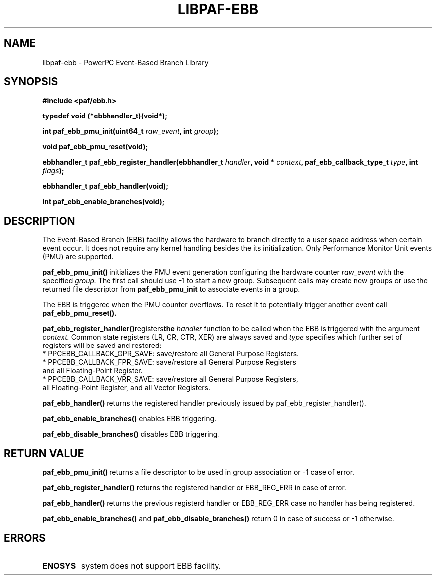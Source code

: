 .\" Copyright (c) 2013 IBM Corporation.
.\" All rights reserved. This program and the accompanying materials
.\" are made available under the terms of the Eclipse Public License v1.0
.\" which accompanies this distribution, and is available at
.\" http://www.eclipse.org/legal/epl-v10.html
.\"
.\" Contributors:
.\"     IBM Corporation, Adhemerval Zanella - Initial implementation.
.TH LIBPAF-EBB 2 2013-07-01 "Linux" "Event-Based Branch Library"
.SH NAME
libpaf-ebb \- PowerPC Event-Based Branch Library
.SH SYNOPSIS
.B #include <paf/ebb.h>
.sp
.B typedef void (*ebbhandler_t)(void*);
.sp
.BI "int paf_ebb_pmu_init(uint64_t " raw_event ", int " group ");
.sp
.BI "void paf_ebb_pmu_reset(void);
.sp
.BI "ebbhandler_t paf_ebb_register_handler(ebbhandler_t " handler ", \
void * "context ", paf_ebb_callback_type_t " type ", int " flags ");
.sp
.BI "ebbhandler_t paf_ebb_handler(void);
.sp
.BI "int paf_ebb_enable_branches(void);
.sp
.Bi "int paf_ebb_disable_branches(void);

.SH DESCRIPTION

The Event-Based Branch (EBB) facility allows the hardware to branch directly
to a user space address when certain event occur. It does not require any
kernel handling besides the its initialization. Only Performance Monitor Unit
events (PMU) are supported.

.BR paf_ebb_pmu_init()
initializes the PMU event generation configuring the hardware
counter
.I raw_event
with the specified
.I group.
The first call should use -1 to start a new group. Subsequent calls may create
new groups or use the returned file descriptor from
.BR paf_ebb_pmu_init
to associate events in a group.

The EBB is triggered when the PMU counter overflows. To reset it to potentially
trigger another event call
.BR paf_ebb_pmu_reset().

.BR paf_ebb_register_handler() registers the 
.I handler
function to be called when the EBB is triggered with the argument
.I context.
Common state registers (LR, CR, CTR, XER) are always saved and
.I type
specifies which further set of registers will be saved and restored:

.TP 3
* PPCEBB_CALLBACK_GPR_SAVE: save/restore all General Purpose Registers.
.TP
* PPCEBB_CALLBACK_FPR_SAVE: save/restore all General Purpose Registers and all \
Floating-Point Register.
.TP
* PPCEBB_CALLBACK_VRR_SAVE: save/restore all General Purpose Registers, all \
Floating-Point Register, and all Vector Registers.
.PP

.BR paf_ebb_handler()
returns the registered handler previously issued by paf_ebb_register_handler().

.BR paf_ebb_enable_branches()
enables EBB triggering.

.BR paf_ebb_disable_branches()
disables EBB triggering.

.SH "RETURN VALUE"

.BR paf_ebb_pmu_init()
returns a file descriptor to be used in group association or -1 case of error.

.BR paf_ebb_register_handler()
returns the registered handler or EBB_REG_ERR in case of error.

.BR paf_ebb_handler()
returns the previous registerd handler or EBB_REG_ERR case no handler has being
registered.

.BR paf_ebb_enable_branches()
and
.BR paf_ebb_disable_branches()
return 0 in case of success or -1 otherwise.

.SH ERRORS

.TP
.B ENOSYS
system does not support EBB facility.
